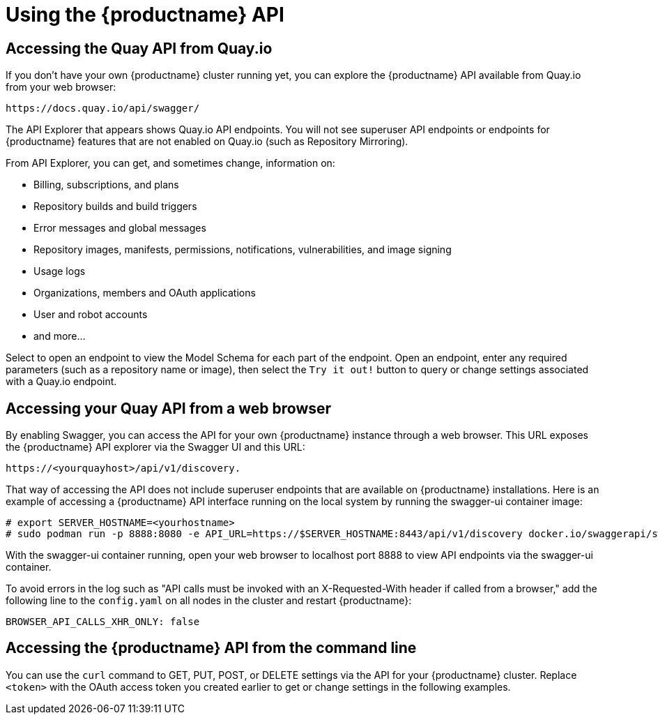 :_content-type: CONCEPT
[id="using-the-api"]
= Using the {productname} API

[id="accessing-quay-io-api"]
== Accessing the Quay API from Quay.io
If you don't have your own {productname} cluster running yet,
you can explore the {productname} API available from Quay.io
from your web browser:

```
https://docs.quay.io/api/swagger/
```
The API Explorer that appears shows Quay.io API endpoints.
You will not see superuser API endpoints or endpoints for {productname} features
that are not enabled on Quay.io (such as Repository Mirroring).

From API Explorer, you can get, and sometimes change, information on:

* Billing, subscriptions, and plans
* Repository builds and build triggers
* Error messages and global messages
* Repository images, manifests, permissions, notifications, vulnerabilities, and
image signing
* Usage logs
* Organizations, members and OAuth applications
* User and robot accounts
* and more...

Select to open an endpoint to view the Model Schema for each part
of the endpoint. Open an endpoint, enter any required parameters
(such as a repository name or image), then select the `Try it out!`
button to query or change settings associated with a Quay.io endpoint.




== Accessing your Quay API from a web browser

By enabling Swagger, you can access the API for your own {productname} instance through a web browser.
This URL exposes the {productname} API explorer via the Swagger UI and this URL:

```
https://<yourquayhost>/api/v1/discovery.
```

That way of accessing the API does not include superuser endpoints that are available on
{productname} installations. Here is an example of accessing a {productname} API interface
running on the local system by running the  swagger-ui container image:

```
# export SERVER_HOSTNAME=<yourhostname>
# sudo podman run -p 8888:8080 -e API_URL=https://$SERVER_HOSTNAME:8443/api/v1/discovery docker.io/swaggerapi/swagger-ui
```
With the swagger-ui container running, open your web browser to localhost port 8888 to view
API endpoints via the swagger-ui container.

To avoid errors in the log such as "API calls must be invoked with an X-Requested-With header if called from a browser,"
add the following line to the `config.yaml` on all nodes in the cluster and restart {productname}:

```
BROWSER_API_CALLS_XHR_ONLY: false
```

== Accessing the {productname} API from the command line

You can use the `curl` command to GET, PUT, POST, or DELETE settings via the API
for your {productname} cluster. Replace `<token>` with the OAuth access token you
created earlier to get or change settings in the following examples.

////

=== Get superuser information

```
$ curl -X GET -H "Authorization: Bearer <token_here>" \
    "https://<yourquayhost>/api/v1/superuser/users/"
```

For example:

[source,json]
----
$ curl -X GET -H "Authorization: Bearer mFCdgS7SAIoMcnTsHCGx23vcNsTgziAa4CmmHIsg" http://quay-server:8080/api/v1/superuser/users/ | jq

{
  "users": [
    {
      "kind": "user",
      "name": "quayadmin",
      "username": "quayadmin",
      "email": "quayadmin@example.com",
      "verified": true,
      "avatar": {
        "name": "quayadmin",
        "hash": "357a20e8c56e69d6f9734d23ef9517e8",
        "color": "#5254a3",
        "kind": "user"
      },
      "super_user": true,
      "enabled": true
    }
  ]
}
----

=== Creating a superuser using the API

* Configure a superuser name, as described in the Deploy Quay book:

** Use the configuration editor UI or
** Edit the `config.yaml` file directly, with the option of using the configuration API to validate (and download) the updated configuration bundle


* Create the user account for the superuser name:

** Obtain an authorization token as detailed above, and use `curl` to create the user:
+
```
$ curl -H "Content-Type: application/json"  -H "Authorization: Bearer Fava2kV9C92p1eXnMawBZx9vTqVnksvwNm0ckFKZ" -X POST --data '{
 "username": "quaysuper",
 "email": "quaysuper@example.com"
}'  http://quay-server:8080/api/v1/superuser/users/ | jq
```

** The returned content includes a generated password for the new user account:
+
[source,json]
----
{
  "username": "quaysuper",
  "email": "quaysuper@example.com",
  "password": "EH67NB3Y6PTBED8H0HC6UVHGGGA3ODSE",
  "encrypted_password": "fn37AZAUQH0PTsU+vlO9lS0QxPW9A/boXL4ovZjIFtlUPrBz9i4j9UDOqMjuxQ/0HTfy38goKEpG8zYXVeQh3lOFzuOjSvKic2Vq7xdtQsU="
}
----


Now, when you request the list of users , it will show `quaysuper` as a superuser:


[source,json]
----
$ curl -X GET -H "Authorization: Bearer mFCdgS7SAIoMcnTsHCGx23vcNsTgziAa4CmmHIsg" http://quay-server:8080/api/v1/superuser/users/ | jq

{
  "users": [
  {
      "kind": "user",
      "name": "quayadmin",
      "username": "quayadmin",
      "email": "quayadmin@example.com",
      "verified": true,
      "avatar": {
        "name": "quayadmin",
        "hash": "357a20e8c56e69d6f9734d23ef9517e8",
        "color": "#5254a3",
        "kind": "user"
      },
      "super_user": true,
      "enabled": true
    },
    {
      "kind": "user",
      "name": "quaysuper",
      "username": "quaysuper",
      "email": "quaysuper@example.com",
      "verified": true,
      "avatar": {
        "name": "quaysuper",
        "hash": "c0e0f155afcef68e58a42243b153df08",
        "color": "#969696",
        "kind": "user"
      },
      "super_user": true,
      "enabled": true
    }
  ]
}
----


=== List usage logs

An intrnal API, `/api/v1/superuser/logs`, is available to list the usage logs for the current system. The results are paginated, so in the following example, more than 20 repos were created to show how to use multiple invocations to access the entire result set.

==== Example for pagination

.First invocation
[source,terminal]
----
$ curl -X GET -k -H "Authorization: Bearer qz9NZ2Np1f55CSZ3RVOvxjeUdkzYuCp0pKggABCD" https://example-registry-quay-quay-enterprise.apps.example.com/api/v1/superuser/logs | jq
----

.Initial output
[source,json]
----
{
  "start_time": "Sun, 12 Dec 2021 11:41:55 -0000",
  "end_time": "Tue, 14 Dec 2021 11:41:55 -0000",
  "logs": [
    {
      "kind": "create_repo",
      "metadata": {
        "repo": "t21",
        "namespace": "namespace1"
      },
      "ip": "10.131.0.13",
      "datetime": "Mon, 13 Dec 2021 11:41:16 -0000",
      "performer": {
        "kind": "user",
        "name": "user1",
        "is_robot": false,
        "avatar": {
          "name": "user1",
          "hash": "5d40b245471708144de9760f2f18113d75aa2488ec82e12435b9de34a6565f73",
          "color": "#ad494a",
          "kind": "user"
        }
      },
      "namespace": {
        "kind": "org",
        "name": "namespace1",
        "avatar": {
          "name": "namespace1",
          "hash": "6cf18b5c19217bfc6df0e7d788746ff7e8201a68cba333fca0437e42379b984f",
          "color": "#e377c2",
          "kind": "org"
        }
      }
    },
    {
      "kind": "create_repo",
      "metadata": {
        "repo": "t20",
        "namespace": "namespace1"
      },
      "ip": "10.131.0.13",
      "datetime": "Mon, 13 Dec 2021 11:41:05 -0000",
      "performer": {
        "kind": "user",
        "name": "user1",
        "is_robot": false,
        "avatar": {
          "name": "user1",
          "hash": "5d40b245471708144de9760f2f18113d75aa2488ec82e12435b9de34a6565f73",
          "color": "#ad494a",
          "kind": "user"
        }
      },
      "namespace": {
        "kind": "org",
        "name": "namespace1",
        "avatar": {
          "name": "namespace1",
          "hash": "6cf18b5c19217bfc6df0e7d788746ff7e8201a68cba333fca0437e42379b984f",
          "color": "#e377c2",
          "kind": "org"
        }
      }
    },
...

   {
      "kind": "create_repo",
      "metadata": {
        "repo": "t2",
        "namespace": "namespace1"
      },
      "ip": "10.131.0.13",
      "datetime": "Mon, 13 Dec 2021 11:25:17 -0000",
      "performer": {
        "kind": "user",
        "name": "user1",
        "is_robot": false,
        "avatar": {
          "name": "user1",
          "hash": "5d40b245471708144de9760f2f18113d75aa2488ec82e12435b9de34a6565f73",
          "color": "#ad494a",
          "kind": "user"
        }
      },
      "namespace": {
        "kind": "org",
        "name": "namespace1",
        "avatar": {
          "name": "namespace1",
          "hash": "6cf18b5c19217bfc6df0e7d788746ff7e8201a68cba333fca0437e42379b984f",
          "color": "#e377c2",
          "kind": "org"
        }
      }
    }
  ],
  "next_page": "gAAAAABhtzGDsH38x7pjWhD8MJq1_2FAgqUw2X9S2LoCLNPH65QJqB4XAU2qAxYb6QqtlcWj9eI6DUiMN_q3e3I0agCvB2VPQ8rY75WeaiUzM3rQlMc4i6ElR78t8oUxVfNp1RMPIRQYYZyXP9h6E8LZZhqTMs0S-SedaQJ3kVFtkxZqJwHVjgt23Ts2DonVoYwtKgI3bCC5"
}

----



.Second invocation using next_page
[source,terminal]
----
$ curl -X GET -k -H "Authorization: Bearer qz9NZ2Np1f55CSZ3RVOvxjeUdkzYuCp0pKggABCD" https://example-registry-quay-quay-enterprise.apps.example.com/api/v1/superuser/logs?next_page=gAAAAABhtzGDsH38x7pjWhD8MJq1_2FAgqUw2X9S2LoCLNPH65QJqB4XAU2qAxYb6QqtlcWj9eI6DUiMN_q3e3I0agCvB2VPQ8rY75WeaiUzM3rQlMc4i6ElR78t8oUxVfNp1RMPIRQYYZyXP9h6E8LZZhqTMs0S-SedaQJ3kVFtkxZqJwHVjgt23Ts2DonVoYwtKgI3bCC5 | jq
----

.Output from second invocation
[source,json]
----
{
  "start_time": "Sun, 12 Dec 2021 11:42:46 -0000",
  "end_time": "Tue, 14 Dec 2021 11:42:46 -0000",
  "logs": [
    {
      "kind": "create_repo",
      "metadata": {
        "repo": "t1",
        "namespace": "namespace1"
      },
      "ip": "10.131.0.13",
      "datetime": "Mon, 13 Dec 2021 11:25:07 -0000",
      "performer": {
        "kind": "user",
        "name": "user1",
        "is_robot": false,
        "avatar": {
          "name": "user1",
          "hash": "5d40b245471708144de9760f2f18113d75aa2488ec82e12435b9de34a6565f73",
          "color": "#ad494a",
          "kind": "user"
        }
      },
      "namespace": {
        "kind": "org",
        "name": "namespace1",
        "avatar": {
          "name": "namespace1",
          "hash": "6cf18b5c19217bfc6df0e7d788746ff7e8201a68cba333fca0437e42379b984f",
          "color": "#e377c2",
          "kind": "org"
        }
      }
    },
    ...
  ]
}
----








=== Directory synchronization

To enable directory synchronization for the team `newteam` in organization `testadminorg`, where the corresponding group name in LDAP is `ldapgroup`:

```
$ curl -X POST -H "Authorization: Bearer 9rJYBR3v3pXcj5XqIA2XX6Thkwk4gld4TCYLLWDF" \
       -H "Content-type: application/json" \
       -d '{"group_dn": "cn=ldapgroup,ou=Users"}' \
       http://quay1-server:8080/api/v1/organization/testadminorg/team/newteam/syncing


```


To disable synchronization for the same team:

```
$ curl -X DELETE -H "Authorization: Bearer 9rJYBR3v3pXcj5XqIA2XX6Thkwk4gld4TCYLLWDF" \
       http://quay1-server:8080/api/v1/organization/testadminorg/team/newteam/syncing
```

=== Create a repository build via API

In order to build a repository from the specified input and tag the build with custom tags, users can use requestRepoBuild endpoint. It takes the following data:

```
{
"docker_tags": [
   "string"
],
"pull_robot": "string",
"subdirectory": "string",
"archive_url": "string"
}
```

The `archive_url` parameter should point to a `tar` or `zip` archive that includes the Dockerfile
and other required files for the build.
The `file_id` parameter was apart of our older build system.
It cannot be used anymore. If Dockerfile is in a sub-directory it needs to be specified as well.

The archive should be publicly accessible. OAuth app should have "Administer Organization" scope
because only organization admins have access to the robots' account tokens.
Otherwise, someone could get robot permissions by simply granting a build access to a robot
(without having access themselves), and use it to grab the image contents.
In case of errors, check the json block returned and ensure the archive location, pull robot,
and other parameters are being passed correctly. Click "Download logs" on the top-right of the
individual build's page to check the logs for more verbose messaging.

=== Create an org robot

```
$ curl -X PUT https://quay.io/api/v1/organization/{orgname}/robots/{robot shortname} \
   -H 'Authorization: Bearer <token>''
```

=== Trigger a build

```
$ curl -X POST https://quay.io/api/v1/repository/YOURORGNAME/YOURREPONAME/build/ \
   -H 'Authorization: Bearer <token>'
```

Python with requests

```
import requests
r = requests.post('https://quay.io/api/v1/repository/example/example/image', headers={'content-type': 'application/json', 'Authorization': 'Bearer <redacted>'}, data={[<request-body-contents>})
print(r.text)
```

=== Create a private repository

```
$ curl -X POST https://quay.io/api/v1/repository \
    -H 'Authorization: Bearer {token}' \
    -H 'Content-Type: application/json' \
    -d '{"namespace":"yournamespace", "repository":"yourreponame",
    "description":"descriptionofyourrepo", "visibility": "private"}' | jq
```

[id="api-create-mirrored-repo"]
=== Create a mirrored repository

.Minimal configuration
[source,terminal]
----
curl -X POST
  -H "Authorization: Bearer ${bearer_token}"
  -H "Content-Type: application/json"
  --data '{"external_reference": "quay.io/minio/mc", "external_registry_username": "", "sync_interval": 600, "sync_start_date": "2021-08-06T11:11:39Z", "root_rule": {"rule_kind": "tag_glob_csv", "rule_value": [ "latest" ]}, "robot_username": "orga+robot"}' https://${quay_registry}/api/v1/repository/${orga}/${repo}/mirror | jq
----

.Extended configuration
[source,terminal]
----
$ curl -X POST
  -H "Authorization: Bearer ${bearer_token}"
  -H "Content-Type: application/json"
  --data '{"is_enabled": true, "external_reference": "quay.io/minio/mc", "external_registry_username": "username", "external_registry_password": "password", "external_registry_config": {"unsigned_images":true, "verify_tls": false, "proxy": {"http_proxy": "http://proxy.tld", "https_proxy": "https://proxy.tld", "no_proxy": "domain"}}, "sync_interval": 600, "sync_start_date": "2021-08-06T11:11:39Z", "root_rule": {"rule_kind": "tag_glob_csv", "rule_value": [ "*" ]}, "robot_username": "orga+robot"}' https://${quay_registry}/api/v1/repository/${orga}/${repo}/mirror | jq
----
////